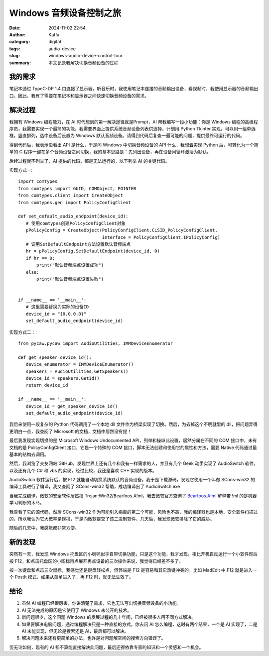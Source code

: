 Windows 音频设备控制之旅
##################################################

:date: 2024-11-02 22:54
:author: Kaffa
:category: digital
:tags: audio-device
:slug: windows-audio-device-control-tour
:summary: 本文记录我解决切换音频设备的过程

我的需求
====================

笔记本通过 TypeC-DP 1.4 口连接了显示器，听音乐时，我使用笔记本连接的音频输出设备，看视频时，我使用显示器的音频输出口，因此，我有了需要在笔记本和显示器之间快速切换音频设备的需求。

解决过程
====================

我拥有 Windows 编程能力，在 AI 时代想到的第一解决途径就是Prompt，AI 帮我编写一段小功能：你是 Windows 编程的高级程序员，我需要实现一个最简的功能，我需要界面上提供系统音频设备列表供选择，计划用 Python Tkinter 实现，可以用一组单选框，竖直排列，选中设备后设置为 Windows 默认音频设备。请得到代码后复查一遍可能的问题，提供最终可运行的代码。

得到代码后，我表示没看出 API 是什么，于是问 Windows 中切换音频设备的 API 什么，我想着实现 Python 后，可转化为一个简单的 C 程序一键在多个音频设备之间切换，我的基本思路是：先列出设备，再在设备间循环激活为默认。

后续过程就不列举了，AI 提供的代码，都是无法运行的，以下列举 AI 的关键代码。

实现方式一::

    import comtypes
    from comtypes import GUID, COMObject, POINTER
    from comtypes.client import CreateObject
    from comtypes.gen import PolicyConfigClient

    def set_default_audio_endpoint(device_id):
       # 使用comtypes创建PolicyConfigClient对象
       pPolicyConfig = CreateObject(PolicyConfigClient.CLSID_PolicyConfigClient,
                                    interface = PolicyConfigClient.IPolicyConfig)
       # 调用SetDefaultEndpoint方法设置默认音频端点
       hr = pPolicyConfig.SetDefaultEndpoint(device_id, 0)
       if hr == 0:
           print("默认音频端点设置成功")
       else:
           print("默认音频端点设置失败")


    if __name__ == '__main__':
       # 这里需要替换为实际的设备ID
       device_id = "{0.0.0.0}"
       set_default_audio_endpoint(device_id)


实现方式二：::

    from pycaw.pycaw import AudioUtilities, IMMDeviceEnumerator

    def get_speaker_device_id():
       device_enumerator = IMMDeviceEnumerator()
       speakers = AudioUtilities.GetSpeakers()
       device_id = speakers.GetId()
       return device_id

    if __name__ == '__main__':
       device_id = get_speaker_device_id()
       set_default_audio_endpoint(device_id)


我后来使用一段复杂的 Python 代码调用了一个本地 dll 文件作为桥梁实现了切换。然后，为去掉这个不明就里的 dll，把问题弄得更明白一点，我查阅了 Microsoft 的文档，文档中居然没有提！

最后我发现实现切换的是 Microsoft Windows Undocumented API，列举和操纵此设置，居然分属在不同的 COM 接口中，未有文档的是 PolicyConfigClient 接口，它是一个特殊的 COM 接口，脚本无法创建和使用它的属性和方法，需要 Native 代码通过最基本的结构去调用。

然后，我浏览了交友网站 GitHub，发现世界上还有几个和我有一样需求的人，并且有几个 Geek 动手实现了 AudioSwitch 软件，以及还有几个 C# 和 vbs 的实现，经过比较，我还是喜欢 C++ 实现的版本。

AudioSwitch 软件运行后，按 F12 就能自动切换系统默认的音频设备。我于是下载源码，发现它使用一个叫做 SCons-win32 的编译工具进行了编译，我又查阅了 SCons-win32 帮助，成功编译出了 AudioSwitch.exe

当我完成编译，微软的安全软件居然报 Trojan:Win32/Bearfoos.A!ml，我去微软官方查询了 `Bearfoos.A!ml <https://www.microsoft.com/en-us/wdsi/threats/malware-encyclopedia-description?name=Trojan%3AWin32%2FBearfoos.A!ml&threatid=2147731250>`_ 解释带 !ml 的是机器学习判断的木马。

我查看了它的源代码，然后 SCons-win32 作为可能引入病毒的第二个可能，风险也不高，我的编译器也是本地，安全软件扫描过的，所以我认为它大概率是误报，于是向微软提交了该二进制软件，几天后，我发现微软排除了它的威胁。

随后的几天中，我感觉都非常方便。

新的发现
====================

突然有一天，我发现 Windows 托盘区的小喇叭似乎自带切换功能，只是这个功能，我才发现。相比开机自动运行一个小软件然后按 F12，和点击托盘区的小图标再点展开再点设备的三次操作来说，我觉得已经差不多了。

按一次键盘和点击三次鼠标，我感觉还是键盘轻松点，但弊端是 F12 是容易和其它热键冲突的。比如 MadEdit 中 F12 就是进入一个 PostIt 模式，如果从菜单进入了，再 F12 时，就无法生效了。

结论
====================

1. 虽然 AI 编程已经很厉害，你讲清楚了需求，它也无法写出切换音频设备的小功能。
2. AI 无法完成的原因是它使用了 Windows 未公开的技术。
3. 新问题很少，这个问题 Windows 的发展过程的几十年间，已经被很多人用不同方式解决。
4. 如果要解决电脑问题，通过编程解决只是一种直接的方式，你去问 AI 怎么编程，这时有两个结果，一个是 AI 实现了，二是 AI 未能实现，但无论是搜索还是 AI，最后都可以解决。
5. 解决问题本来还有更简单的办法，也许是对问题解空间的搜索方向错误了。

但无论如何，现有的 AI 都不算能直接解决此问题，最后还得依靠专家的知识和一个灵感和一个机会。
